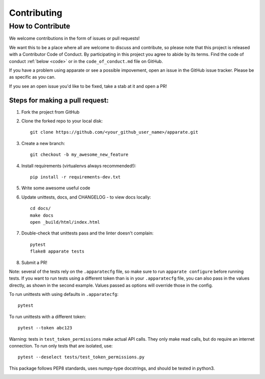 .. _contrib:

Contributing
============

How to Contribute
-----------------

We welcome contributions in the form of issues or pull requests! 

We want this to be a place where all are welcome to discuss and contribute, so please note that this project is released with a Contributor Code of Conduct. By participating in this project you agree to abide by its terms. Find the code of conduct :ref:`below <code>` or in the ``code_of_conduct.md`` file on GitHub.

If you have a problem using apparate or see a possible impovement, open an issue in the GitHub issue tracker. Please be as specific as you can.

If you see an open issue you'd like to be fixed, take a stab at it and open a PR!

Steps for making a pull request:
################################

1. Fork the project from GitHub
2. Clone the forked repo to your local disk:: 

    git clone https://github.com/<your_github_user_name>/apparate.git

3. Create a new branch::

    git checkout -b my_awesome_new_feature

4. Install requirements (virtualenvs always recommended!)::
    
    pip install -r requirements-dev.txt

5. Write some awesome useful code

6. Update unittests, docs, and CHANGELOG - to view docs locally::
     
     cd docs/
     make docs
     open _build/html/index.html

7. Double-check that unittests pass and the linter doesn't complain::
     
     pytest
     flake8 apparate tests

8. Submit a PR!

Note: several of the tests rely on the ``.apparatecfg`` file, so make sure to run ``apparate configure`` before running tests. If you want to run tests using a different token than is in your ``.apparatecfg`` file, you can also pass in the values directly, as shown in the second example. Values passed as options will override those in the config.

To run unittests with using defaults in ``.apparatecfg``::

   pytest 

To run unittests with a different token::

   pytest --token abc123

Warning: tests in ``test_token_permissions`` make actual API calls. They only make read calls, but do require an internet connection. To run only tests that are isolated, use::

    pytest --deselect tests/test_token_permissions.py

This package follows PEP8 standards, uses numpy-type docstrings, and should be tested in python3.

.. _code:

.. mdinclude:: ../code_of_conduct.md
